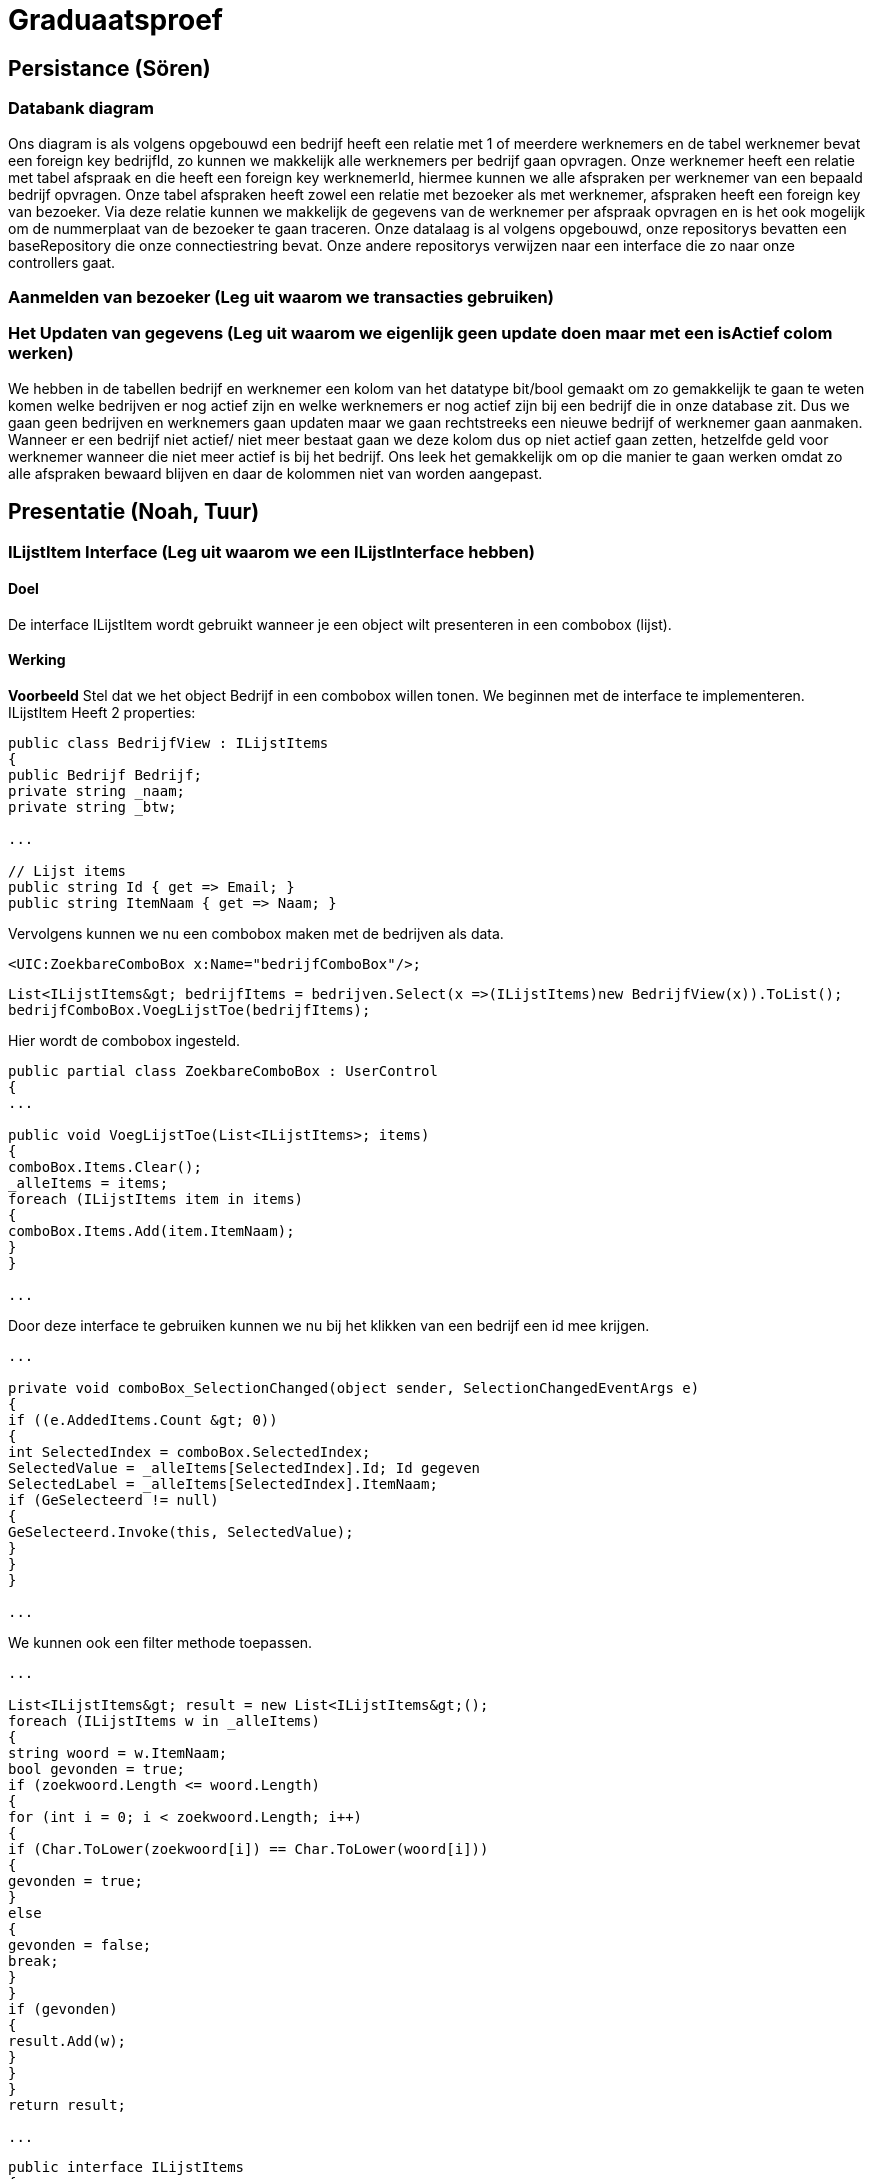 = Graduaatsproef

== Persistance (Sören)

=== Databank diagram
Ons diagram is als volgens opgebouwd een bedrijf heeft een relatie met 1 of meerdere werknemers en de tabel werknemer bevat een foreign key bedrijfId, zo kunnen we makkelijk alle werknemers per bedrijf gaan opvragen. Onze werknemer heeft een relatie met tabel afspraak en die heeft een foreign key werknemerId, hiermee kunnen we alle afspraken per werknemer van een bepaald bedrijf opvragen. Onze tabel afspraken heeft zowel een relatie met bezoeker als met werknemer, afspraken heeft een foreign key van bezoeker. Via deze relatie kunnen we makkelijk de gegevens van de werknemer per afspraak opvragen en is het ook mogelijk om de nummerplaat van de bezoeker te gaan traceren. Onze datalaag is al volgens opgebouwd, onze repositorys bevatten een baseRepository die onze connectiestring bevat. Onze andere repositorys verwijzen naar een interface die zo naar onze controllers gaat.

=== Aanmelden van bezoeker (Leg uit waarom we transacties gebruiken)

=== Het Updaten van gegevens (Leg uit waarom we eigenlijk geen update doen maar met een isActief colom werken)

We hebben in de tabellen bedrijf en werknemer een kolom van het datatype bit/bool gemaakt om zo gemakkelijk te gaan te weten komen welke bedrijven er nog actief zijn en welke werknemers er nog actief zijn bij een bedrijf die in onze database zit. Dus we gaan geen bedrijven en werknemers gaan updaten maar we gaan rechtstreeks een nieuwe bedrijf of werknemer gaan aanmaken. Wanneer er een bedrijf niet actief/ niet meer bestaat gaan we deze kolom dus op niet actief gaan zetten, hetzelfde geld voor werknemer wanneer die niet meer actief is bij het bedrijf. Ons leek het gemakkelijk om op die manier te gaan werken omdat zo alle afspraken bewaard blijven en daar de kolommen niet van worden aangepast.

== Presentatie (Noah, Tuur)

=== ILijstItem Interface (Leg uit waarom we een ILijstInterface hebben)

==== Doel
De interface ILijstItem wordt gebruikt wanneer je een object wilt presenteren in een combobox (lijst).

==== Werking
*Voorbeeld*
Stel dat we het object Bedrijf in een combobox willen tonen. We beginnen met de interface te implementeren.
ILijstItem Heeft 2 properties:

----
public class BedrijfView : ILijstItems
{
public Bedrijf Bedrijf;
private string _naam;
private string _btw;

...

// Lijst items
public string Id { get => Email; }
public string ItemNaam { get => Naam; }
----

Vervolgens kunnen we nu een combobox maken met de bedrijven als data.
----
<UIC:ZoekbareComboBox x:Name="bedrijfComboBox"/>;
----
----
List<ILijstItems&gt; bedrijfItems = bedrijven.Select(x =>(ILijstItems)new BedrijfView(x)).ToList();
bedrijfComboBox.VoegLijstToe(bedrijfItems);
----

Hier wordt de combobox ingesteld.
----

public partial class ZoekbareComboBox : UserControl
{
...

public void VoegLijstToe(List<ILijstItems>; items)
{
comboBox.Items.Clear();
_alleItems = items;
foreach (ILijstItems item in items)
{
comboBox.Items.Add(item.ItemNaam);
}
}

...
----
Door deze interface te gebruiken kunnen we nu bij het klikken van een bedrijf een id mee krijgen.
----
...

private void comboBox_SelectionChanged(object sender, SelectionChangedEventArgs e)
{
if ((e.AddedItems.Count &gt; 0))
{
int SelectedIndex = comboBox.SelectedIndex;
SelectedValue = _alleItems[SelectedIndex].Id; Id gegeven
SelectedLabel = _alleItems[SelectedIndex].ItemNaam;
if (GeSelecteerd != null)
{
GeSelecteerd.Invoke(this, SelectedValue);
}
}
}

...
----

We kunnen ook een filter methode toepassen.
----
...

List<ILijstItems&gt; result = new List<ILijstItems&gt;();
foreach (ILijstItems w in _alleItems)
{
string woord = w.ItemNaam;
bool gevonden = true;
if (zoekwoord.Length <= woord.Length)
{
for (int i = 0; i < zoekwoord.Length; i++)
{
if (Char.ToLower(zoekwoord[i]) == Char.ToLower(woord[i]))
{
gevonden = true;
}
else
{
gevonden = false;
break;
}
}
if (gevonden)
{
result.Add(w);
}
}
}
return result;

...

----

----
public interface ILijstItems
{
public string Id { get; }
public string ItemNaam { get; }
}
----

Stel

=== Herbruikbaar Datagrid

==== Doel
Het doel van het herbruikbaar datagrid is dat we elk model met één enkel datagrid kunnen gebruiken,
zodat we dit niet altijd opnieuw moeten definiëren.

==== Werking
Als we data willen tonen via een datagrid halen we eerst de data van de BL-Laag op, vervolgens wordt deze omgezet naar
een ViewModel Class die dan in het datagrid ingelezen kan worden.

*Voorbeeld* +
_Let op: De code is geformatteerd er zijn grote delen uit de code gelaten voor de complexiteit te verminderen._ +
Hier is onze BL Bedrijf Class
[source, c#]
----
public class Bedrijf
{
public int Id { get; set; }
public string Naam { get; set ; }
public string Btw { get ; set ; }
public string Adres { get ; set ; }
public string Telefoon { get; set; }
public string Email { get; set; }

public Bedrijf(string naam, string btw, string adres, string telefoon, string email)
{
Naam = naam;
Adres = adres;
Btw = btw;
Telefoon = telefoon;
Email = email;
}
}
----

In de presentatie laag halen deze op via de bedrijfManger. En zetten deze om naar onze bedrijfView Models.
[source, c#]
----
ReadOnlyList<Bedrijf&gt; bedrijven = _bedrijfManager.GeefAlleBedrijven();
foreach (Bedrijf bedrijf in bedrijven)
{
BedrijfView bedrijfView = new BedrijfView(bedrijf);
bedrijfView.PropertyChanged += UpdateBedrijf;
_bedrijfViews.Add(bedrijfView);
}
----

----
public class BedrijfView : INotifyPropertyChanged
{
public Bedrijf Bedrijf;
private string _naam;
private string _btw;
private string _adres;
private string _telefoon;
private string _email;

public event PropertyChangedEventHandler? PropertyChanged;

[Hoofding("Naam")]
public string Naam { get; set; }

[Hoofding("Btw-nummer")]
public string Btw { get; set; }

[Hoofding("Adres")]
public string Adres { get; set; }

[Hoofding("Telefoon Nummer")]
public string Telefoon { get; set; }

[Hoofding("Email")]
public string Email { get ; set;}

public BedrijfView(Bedrijf bedrijf)
{
Bedrijf = bedrijf;
Naam = bedrijf.Naam;
Btw = bedrijf.Btw;
Adres = bedrijf.Adres;
Telefoon = bedrijf.Telefoon;
Email = bedrijf.Email;

}

private void OnPropertyChanged(string name = null)
{
if (PropertyChanged != null)
{
PropertyChanged?.Invoke(this, new PropertyChangedEventArgs(name));
}
}

----
Zoals je kan zien kunnen we bij de ViewModels ook de Hoofding instellen. Hierdoor kan het datagrid de hoofding instellen
door gebruik te maken van *reflection*.

Nu alles klaar staat kunnen we dit model doorgeven aan het datagrid.
----
dataGrid.StelDataIn<BedrijfView&gt;(_bedrijfViews);
----

Dit gebeurt er in het DataGrid.

----
public void StelDataIn<T&gt;(IEnumerable viewModel, bool readOnly= false, IEnumerable extraInfo = null)
{
_data = viewModel;
dataGrid.ItemsSource = null;
MaakHoofding<T&gt;(viewModel, extraInfo);
dataGrid.ItemsSource = viewModel;
dataGrid.IsReadOnly = readOnly;

}

private void MaakHoofding<T&gt;(IEnumerable viewModel, IEnumerable extraInfo = null)
{
dataGrid.Columns.Clear();
Dictionary<string, string&gt; hoofding = HoofdingManager.GeefHoofding<T&gt;();
Dictionary<string, CellType&gt; cellTypes = CellManager.GeefCellType<T&gt;();
foreach (string key in hoofding.Keys)
{
if (cellTypes.ContainsKey(key))
{
DataGridComboBoxColumn dataGridComboBoxColumn = new DataGridComboBoxColumn();
dataGridComboBoxColumn.Header = hoofding[key];

dataGridComboBoxColumn.ItemsSource = extraInfo;
dataGridComboBoxColumn.TextBinding = new Binding(key);
dataGridComboBoxColumn.DisplayMemberPath = "Naam";
dataGridComboBoxColumn.SelectedValuePath = "Naam";
dataGrid.Columns.Add(dataGridComboBoxColumn);

}
else
{
DataGridTextColumn c = new DataGridTextColumn();
c.Header = hoofding[key];
c.Binding = new Binding(key);
dataGrid.Columns.Add(c);
}

}
dataGrid.AutoGenerateColumns = false;
}

----

Vervolgens kan er aan de hand van een EventHandler een zoek method aan toegevoegd worden die automatisch wordt opgeroepen
bij een verandering in de zoekbalk.
----
private void zoekBar_TextChanged(object sender, TextChangedEventArgs e)
{
// Hier kunnen we ons datagrid filter op het huidige zoekwoord.
string zoekText = zoekBar.Text;
OpDataFiltering.Invoke(sender, zoekText);

}
----

== Business (Diego, Tuur)

=== Class diagram

=== controles (welke controles, waarom hebben we een statische klas?)

=== DeBouncer
==== Doel
Het doel van de DeBouncer is om onnodige verkeer tussen de applicatie en de databank te voorkomen.
Stel we willen een naam zoeken zonder een zoek knop te gebruiken. Er zal automatisch gezocht worden via de zoekbalk.
Zonder de DeBouncer zou er bij elke verandering in de zoekbalk een request naar de databank gemaakt worden dat in principe
onnodig is. Door de DeBouncer te gebruiken kunnen we een interval instellen, het doel van dit interval is dat de zoekmethode pas
wordt uitgevoerd van zodra er geen nieuwe input meer binnen komt gedurende het interval.

==== Werking
Voor de DeBouncergebruikt kan worden moeten we eerst een instantie van het object maken, waarbij we het interval meegeven
als parameter. Dit interval zorgt er voor dat de De Bouncer wordt opgeroepen, van zodra er gedurende dit interval geen nieuwe input binnen komt.
----
var debounceDispatcher = new DebounceDispatcher(1000);
----

----
debounceDispatcher.Debounce(() =&gt;
{
ZoekMethode(zoekWoord);
});
----
Dit gebeurt er in de DeBouncer.
Hier wordt er een Task gemaakt waar onze zoek methode wordt ingestoken. Vervolgens geven we die taak door aan de DeBounceAsync().
----
public void Debounce(Action action)
{
Func<Task<bool&gt;&gt; actionAsync = () =&gt; Task.Run(() =&gt;
{
action.Invoke();
return true;
});

DebounceAsync(actionAsync);
}

----
